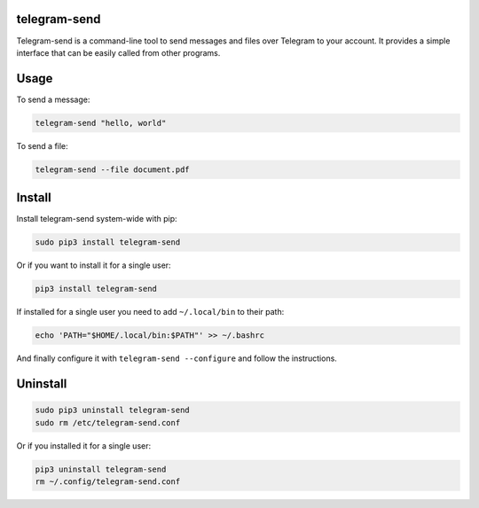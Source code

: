 telegram-send
=============

|License|

Telegram-send is a command-line tool to send messages and files over
Telegram to your account. It provides a simple interface that can be
easily called from other programs.

Usage
=====

To send a message:

.. code:: shell

    telegram-send "hello, world"

To send a file:

.. code:: shell

    telegram-send --file document.pdf

Install
=======

Install telegram-send system-wide with pip:

.. code:: shell

    sudo pip3 install telegram-send

Or if you want to install it for a single user:

.. code:: shell

    pip3 install telegram-send

If installed for a single user you need to add ``~/.local/bin`` to their
path:

.. code:: shell

    echo 'PATH="$HOME/.local/bin:$PATH"' >> ~/.bashrc

And finally configure it with ``telegram-send --configure`` and follow
the instructions.

Uninstall
=========

.. code:: shell

    sudo pip3 uninstall telegram-send
    sudo rm /etc/telegram-send.conf

Or if you installed it for a single user:

.. code:: shell

    pip3 uninstall telegram-send
    rm ~/.config/telegram-send.conf

.. |License| image:: https://img.shields.io/badge/License-GPLv3+-blue.svg
   :target: https://github.com/rahiel/telegram-send/blob/master/LICENSE.txt


